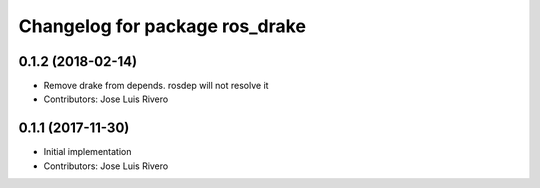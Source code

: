 ^^^^^^^^^^^^^^^^^^^^^^^^^^^^^^^
Changelog for package ros_drake
^^^^^^^^^^^^^^^^^^^^^^^^^^^^^^^

0.1.2 (2018-02-14)
------------------
* Remove drake from depends. rosdep will not resolve it
* Contributors: Jose Luis Rivero

0.1.1 (2017-11-30)
------------------
* Initial implementation
* Contributors: Jose Luis Rivero
